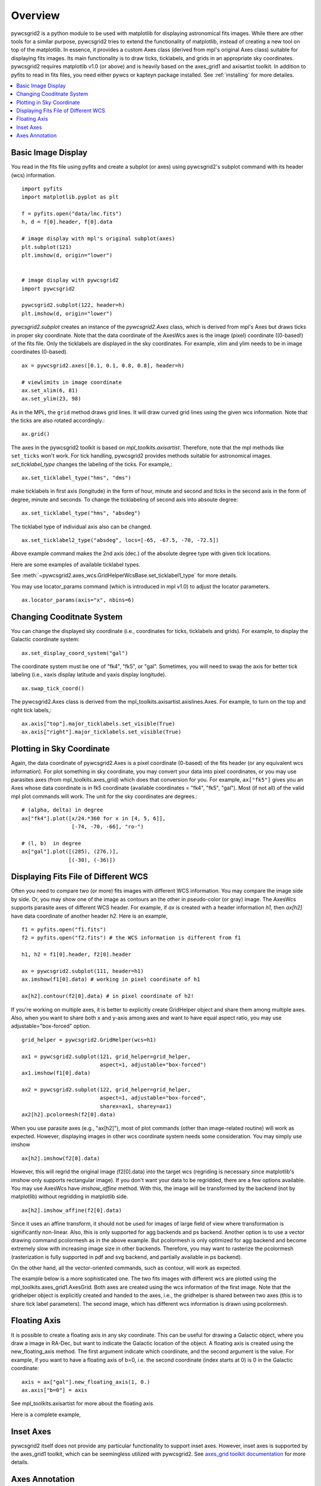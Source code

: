 ========
Overview
========

pywcsgrid2 is a python module to be used with matplotlib for
displaying astronomical fits images.  While there are other tools for
a similar purpose, pywcsgrid2 tries to extend the functionality of
matplotlib, instead of creating a new tool on top of the matplotlib.
In essence, it provides a custom Axes class (derived from mpl's
original Axes class) suitable for displaying fits images.  Its main
functionality is to draw ticks, ticklabels, and grids in an
appropriate sky coordinates.  pywcsgrid2 requires matplotlib v1.0 (or
above) and is heavily based on the axes_grid1 and axisartist toolkit.
In addition to pyfits to read in fits files, you need either pywcs or
kapteyn package installed.  See :ref:`installing` for more detailes.

.. contents::
   :depth: 1
   :local:


Basic Image Display
===================

You read in the fits file using pyfits and create a subplot (or axes)
using pywcsgrid2's subplot command  with its header (wcs) information. ::

    import pyfits
    import matplotlib.pyplot as plt

    f = pyfits.open("data/lmc.fits")
    h, d = f[0].header, f[0].data

    # image display with mpl's original subplot(axes)
    plt.subplot(121)
    plt.imshow(d, origin="lower")


    # image display with pywcsgrid2
    import pywcsgrid2

    pywcsgrid2.subplot(122, header=h)
    plt.imshow(d, origin="lower")

.. plot:: figures/demo_basic1.py

*pywcsgrid2.subplot* creates an instance of the *pywcsgrid2.Axes* class, which
is derived from mpl's Axes but draws ticks in proper sky coordinate.
Note that the data coordinate of the AxesWcs axes is the image (pixel)
coordinate ((0-based!) of the fits file. Only the ticklabels are
displayed in the sky coordinates.  For example, xlim and ylim needs to
be in image coordinates (0-based). ::

    ax = pywcsgrid2.axes([0.1, 0.1, 0.8, 0.8], header=h)

    # viewlimits in image coordinate
    ax.set_xlim(6, 81)
    ax.set_ylim(23, 98)


As in the MPL, the ``grid`` method draws grid lines. It will draw
curved grid lines using the given wcs information. Note that
the ticks are also rotated accordingly.::

    ax.grid()

The axes in the pywcsgrid2 toolkit is based on
*mpl_toolkits.axisartist*.  Therefore, note that the mpl methods like
``set_ticks`` won't work. For tick handling, pywcsgrid2 provides
methods suitable for astronomical images. *set_ticklabel_type* changes
the labeling of the ticks. For example,::

    ax.set_ticklabel_type("hms", "dms")

make ticklabels in first axis
(longitude) in the form of hour, minute and second and ticks in the
second axis in the form of degree, minute and seconds. To change the
ticklabeling of second axis into absoute degree::

    ax.set_ticklabel_type("hms", "absdeg")


The ticklabel type of individual axis also can be changed. ::

    ax.set_ticklabel2_type("absdeg", locs=[-65, -67.5, -70, -72.5])

Above example command makes the 2nd axis (dec.) of the absolute degree
type with given tick locations.

Here are some examples of available ticklabel types.

.. plot:: figures/demo_labtyp.py

See :meth:`~pywcsgrid2.axes_wcs.GridHelperWcsBase.set_ticklabel1_type` for more details.


You may use locator_params command (which is introduced in mpl v1.0)
to adjust the locator parameters. ::

    ax.locator_params(axis="x", nbins=6)

.. plot:: figures/demo_basic2.py


Changing Cooditnate System
==========================

You can change the displayed sky coordinate (i.e., coordinates for
ticks, ticklabels and grids). For example, to display the Galactic
coordinate system::

    ax.set_display_coord_system("gal")

The coordinate system must be one of "fk4", "fk5", or "gal".
Sometimes, you will need to swap the axis for better tick labeling
(i.e., xaxis display latitude and yaxis display longitude). ::

    ax.swap_tick_coord()

The pywcsgrid2.Axes class is derived from the
mpl_toolkits.axisartist.axislines.Axes. For example, to turn on the top
and right tick labels,::

  ax.axis["top"].major_ticklabels.set_visible(True)
  ax.axis["right"].major_ticklabels.set_visible(True)

.. plot:: figures/demo_basic3.py


Plotting in Sky Coordinate
==========================

Again, the data coordinate of pywcsgrid2.Axes is a pixel coordinate
(0-based) of the fits header (or any equivalent wcs information).  For
plot something in sky coordinate, you may convert your data into pixel
coordinates, or you may use parasites axes (from
mpl_toolkits.axes_grid) which does that conversion for you. For
example, ``ax["fk5"]`` gives you an Axes whose data coordinate is in
fk5 coordinate (available coordinates = "fk4", "fk5", "gal"). Most (if
not all) of the valid mpl plot commands will work. The unit for the
sky coordinates are degrees.::

  # (alpha, delta) in degree
  ax["fk4"].plot([x/24.*360 for x in [4, 5, 6]],
                  [-74, -70, -66], "ro-")

  # (l, b)  in degree
  ax["gal"].plot([(285), (276.)],
                 [(-30), (-36)])

.. plot:: figures/demo_basic4.py


Displaying Fits File of Different WCS
=====================================

Often you need to compare two (or more) fits images with different WCS
information. You may compare the image side by side. Or, you may show
one of the image as contours an the other in pseudo-color (or gray)
image. The AxesWcs supports parasite axes of different WCS header.
For example, if *ax* is created with a header information *h1*, then
*ax[h2]* have data coordinate of another header *h2*. Here is an
example, ::

    f1 = pyfits.open("f1.fits")
    f2 = pyfits.open("f2.fits") # the WCS information is different from f1

    h1, h2 = f1[0].header, f2[0].header

    ax = pywcsgrid2.subplot(111, header=h1)
    ax.imshow(f1[0].data) # working in pixel coordinate of h1

    ax[h2].contour(f2[0].data) # in pixel coordinate of h2!

If you're working on multiple axes, it is better to explicitly create
GridHelper object and share them among multiple axes. Also, when you
want to share both x and y-axis among axes and want to have equal
aspect ratio, you may use adjustable="box-forced" option. ::

  grid_helper = pywcsgrid2.GridHelper(wcs=h1)
  
  ax1 = pywcsgrid2.subplot(121, grid_helper=grid_helper,
                           aspect=1, adjustable="box-forced")
  ax1.imshow(f1[0].data)
  
  ax2 = pywcsgrid2.subplot(122, grid_helper=grid_helper,
                           aspect=1, adjustable="box-forced",
                           sharex=ax1, sharey=ax1)
  ax2[h2].pcolormesh(f2[0].data)




When you use parasite axes (e.g., "ax[h2]"), most of plot commands
(other than image-related routine) will work as expected.  However,
displaying images in other wcs coordinate system needs some
consideration. You may simply use imshow ::

  ax[h2].imshow(f2[0].data)

However, this will regrid the original image (f2[0].data) into the
target wcs (regriding is necessary since matplotlib's imshow only
supports rectangular image). If you don't want your data to be
regridded, there are a few options available. You may use AxesWcs have
*imshow_affine* method. With this, the image will be transformed by
the backend (not by matplotlib) without regridding in matplotlib
side.  ::

  ax[h2].imshow_affine(f2[0].data)

Since it uses an affine transform, it should not be used for images of
large field of view where transformation is significantly non-linear.
Also, this is only supported for agg backends and ps backend.
Another option is to use a vector drawing command pcolormesh as in the
above example. But pcolormesh is only optimized for agg backend and
become extremely slow with increasing image size in other
backends. Therefore, you may want to rasterize the
pcolormesh (rasterization is fully supported in pdf and svg backend,
and partially available in ps backend). 

On the other hand, all the vector-oriented commands, such as contour,
will work as expected.

The example below is a more sophisticated one. The two fits images
with different wcs are plotted using the
mpl_toolkits.axes_grid1.AxesGrid. Both axes are created using the wcs
information of the first image. Note that the gridhelper object is
explicitly created and handed to the axes, i.e., the gridhelper is
shared between two axes (this is to share tick label parameters). The
second image, which has different wcs information is drawn using
pcolormesh.


.. plot:: figures/demo_skyview.py

Floating Axis
=============

It is possible to create a floating axis in any sky coordinate. This
can be useful for drawing a Galactic object, where you draw a image in
RA-Dec, but want to indicate the Galactic location of the object. A
floating axis is created using the new_floating_axis method. The first
argument indicate which coordinate, and the second argument is the
value. For example, if you want to have a floating axis of b=0,
i.e. the second coordinate (index starts at 0) is 0 in the Galactic
coordinate::

  axis = ax["gal"].new_floating_axis(1, 0.)
  ax.axis["b=0"] = axis

See mpl_toolkits.axisartist for more about the floating axis.

Here is a complete example,

.. plot:: figures/demo_floating_axis.py


Inset Axes
==========

pywcsgrid2 itself does not provide any particular functionality to
support inset axes. However, inset axes is supported by the axes_grid1
toolkit, which can be seemingless utilized with pywcsgrid2.  See
`axes_grid toolkit documentation
<http://matplotlib.sourceforge.net/mpl_toolkits/axes_grid/users/overview.html#insetlocator>`__
for more details.

.. plot:: figures/demo_inset.py


Axes Annotation
===============

pywcsgrid2.Axes provides a few helper fucntion to annotate the
axes. Most of them uses mpl_toolkits.axes_grid1.anchored_artists, i.e.,
the *loc* parameter in most of the commands is the location code as in
the legend command.::

    # Figure title
    ax.add_inner_title("Figure 1", loc=2)

    # compass
    ax.add_compass(loc=1)

    # Beam size
    # (major, minor) = 3, 4 in pixel, angle=20
    ax.add_beam_size(3, 4, 20, loc=3)

    # Size
    ax.add_size_bar(10, # 30' in in pixel
                    r"$30^{\prime}$",
                    loc=8)



.. plot:: figures/demo_compass.py

